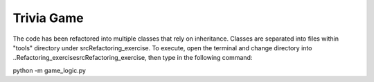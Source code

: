 ===========
Trivia Game
===========
The code has been refactored into multiple classes that rely on inheritance.
Classes are separated into files within "tools" directory under \src\Refactoring_exercise.
To execute, open the terminal and change directory into ..\Refactoring_exercise\src\Refactoring_exercise,
then type in the following command:

python -m game_logic.py